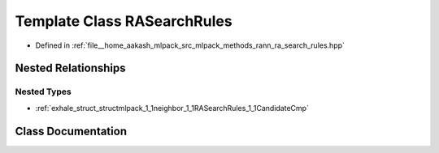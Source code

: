 .. _exhale_class_classmlpack_1_1neighbor_1_1RASearchRules:

Template Class RASearchRules
============================

- Defined in :ref:`file__home_aakash_mlpack_src_mlpack_methods_rann_ra_search_rules.hpp`


Nested Relationships
--------------------


Nested Types
************

- :ref:`exhale_struct_structmlpack_1_1neighbor_1_1RASearchRules_1_1CandidateCmp`


Class Documentation
-------------------


.. doxygenclass:: mlpack::neighbor::RASearchRules
   :members:
   :protected-members:
   :undoc-members: